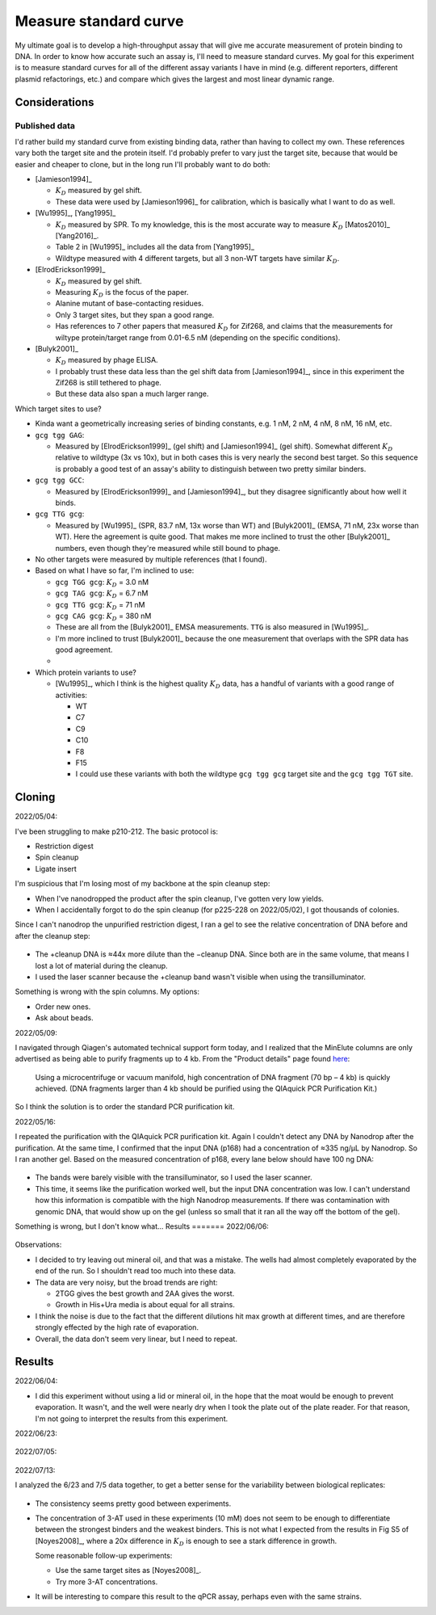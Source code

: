 **********************
Measure standard curve
**********************

My ultimate goal is to develop a high-throughput assay that will give me 
accurate measurement of protein binding to DNA.  In order to know how accurate 
such an assay is, I'll need to measure standard curves.  My goal for this 
experiment is to measure standard curves for all of the different assay 
variants I have in mind (e.g. different reporters, different plasmid 
refactorings, etc.) and compare which gives the largest and most linear dynamic 
range.

Considerations
==============

Published data
--------------
I'd rather build my standard curve from existing binding data, rather than 
having to collect my own.  These references vary both the target site and the 
protein itself.  I'd probably prefer to vary just the target site, because that 
would be easier and cheaper to clone, but in the long run I'll probably want to 
do both:

- [Jamieson1994]_

  .. datatable:: jamieson1994_zif268.xlsx

  - :math:`K_D` measured by gel shift.
  - These data were used by [Jamieson1996]_ for calibration, which is basically 
    what I want to do as well.

- [Wu1995]_, [Yang1995]_

  .. datatable:: wu1995_zif268.xlsx

  - :math:`K_D` measured by SPR.  To my knowledge, this is the most accurate 
    way to measure :math:`K_D` [Matos2010]_ [Yang2016]_.
  - Table 2 in [Wu1995]_ includes all the data from [Yang1995]_
  - Wildtype measured with 4 different targets, but all 3 non-WT targets have 
    similar :math:`K_D`.

- [ElrodErickson1999]_

  .. datatable:: elroderickson1999_zif268.xlsx

  - :math:`K_D` measured by gel shift.
  - Measuring :math:`K_D` is the focus of the paper.
  - Alanine mutant of base-contacting residues.
  - Only 3 target sites, but they span a good range.
  - Has references to 7 other papers that measured :math:`K_D` for Zif268, and 
    claims that the measurements for wiltype protein/target range from 0.01-6.5 
    nM (depending on the specific conditions).

- [Bulyk2001]_

  .. datatable:: bulyk2001_zif268.xlsx

  - :math:`K_D` measured by phage ELISA.
  - I probably trust these data less than the gel shift data from 
    [Jamieson1994]_, since in this experiment the Zif268 is still tethered to 
    phage.
  - But these data also span a much larger range.

Which target sites to use?

- Kinda want a geometrically increasing series of binding constants, e.g. 1 nM, 
  2 nM, 4 nM, 8 nM, 16 nM, etc.

- ``gcg tgg GAG``:
    
  - Measured by [ElrodErickson1999]_ (gel shift) and [Jamieson1994]_ (gel 
    shift).  Somewhat different :math:`K_D` relative to wildtype (3x vs 10x), 
    but in both cases this is very nearly the second best target.  So this 
    sequence is probably a good test of an assay's ability to distinguish 
    between two pretty similar binders.

- ``gcg tgg GCC``:
  
  - Measured by [ElrodErickson1999]_ and [Jamieson1994]_, but they disagree 
    significantly about how well it binds.

- ``gcg TTG gcg``:

  - Measured by [Wu1995]_ (SPR, 83.7 nM, 13x worse than WT) and [Bulyk2001]_ 
    (EMSA, 71 nM, 23x worse than WT).  Here the agreement is quite good.  That 
    makes me more inclined to trust the other [Bulyk2001]_ numbers, even though 
    they're measured while still bound to phage.

- No other targets were measured by multiple references (that I found).

- Based on what I have so far, I'm inclined to use:

  - ``gcg TGG gcg``: :math:`K_D` = 3.0 nM
  - ``gcg TAG gcg``: :math:`K_D` = 6.7 nM
  - ``gcg TTG gcg``: :math:`K_D` = 71 nM
  - ``gcg CAG gcg``: :math:`K_D` = 380 nM

  - These are all from the [Bulyk2001]_ EMSA measurements.  ``TTG`` is also 
    measured in [Wu1995]_.
  - I'm more inclined to trust [Bulyk2001]_ because the one measurement that 
    overlaps with the SPR data has good agreement.
  - 

- Which protein variants to use?

  - [Wu1995]_, which I think is the highest quality :math:`K_D` data, has a 
    handful of variants with a good range of activities:

    - WT
    - C7
    - C9
    - C10
    - F8
    - F15

    - I could use these variants with both the wildtype ``gcg tgg gcg`` target 
      site and the ``gcg tgg TGT`` site.

Cloning
=======
2022/05/04:

I've been struggling to make p210-212.  The basic protocol is:

- Restriction digest
- Spin cleanup
- Ligate insert

I'm suspicious that I'm losing most of my backbone at the spin cleanup step:

- When I've nanodropped the product after the spin cleanup, I've gotten very 
  low yields.
- When I accidentally forgot to do the spin cleanup (for p225-228 on 
  2022/05/02), I got thousands of colonies.

Since I can't nanodrop the unpurified restriction digest, I ran a gel to see 
the relative concentration of DNA before and after the cleanup step:

.. protocol:: 20220504_make.txt

.. figure:: 20220504_check_f168.svg

- The +cleanup DNA is ≈44x more dilute than the −cleanup DNA.  Since both are 
  in the same volume, that means I lost a lot of material during the cleanup.

- I used the laser scanner because the +cleanup band wasn't visible when using 
  the transilluminator.

Something is wrong with the spin columns.  My options:

- Order new ones.
- Ask about beads.
  
2022/05/09:

I navigated through Qiagen's automated technical support form today, and I 
realized that the MinElute columns are only advertised as being able to purify 
fragments up to 4 kb.  From the "Product details" page found here__:

  Using a microcentrifuge or vacuum manifold, high concentration of DNA 
  fragment (70 bp – 4 kb) is quickly achieved. (DNA fragments larger than 4 kb 
  should be purified using the QIAquick PCR Purification Kit.)

__ https://www.qiagen.com/us/products/discovery-and-translational-research/dna-rna-purification/dna-purification/dna-clean-up/minelute-pcr-purification-kit/

So I think the solution is to order the standard PCR purification kit.

2022/05/16:

I repeated the purification with the QIAquick PCR purification kit.  Again I 
couldn't detect any DNA by Nanodrop after the purification.  At the same time, 
I confirmed that the input DNA (p168) had a concentration of ≈335 ng/µL by 
Nanodrop.  So I ran another gel.  Based on the measured concentration of p168, 
every lane below should have 100 ng DNA:

.. figure:: 20220516_check_p211_cleanup.svg

- The bands were barely visible with the transilluminator, so I used the laser 
  scanner.
- This time, it seems like the purification worked well, but the input DNA 
  concentration was low.  I can't understand how this information is compatible 
  with the high Nanodrop measurements.  If there was contamination with genomic 
  DNA, that would show up on the gel (unless so small that it ran all the way 
  off the bottom of the gel).

Something is wrong, but I don't know what...
Results
=======
2022/06/06:

.. protocol:: 20220523_measure_standard_curve.txt

.. figure:: 20220604_measure_standard_curve.svg

Observations:

- I decided to try leaving out mineral oil, and that was a mistake.  The wells 
  had almost completely evaporated by the end of the run.  So I shouldn't read 
  too much into these data.

- The data are very noisy, but the broad trends are right:

  - 2TGG gives the best growth and 2AA gives the worst.
  - Growth in His+Ura media is about equal for all strains.

- I think the noise is due to the fact that the different dilutions hit max 
  growth at different times, and are therefore strongly effected by the high 
  rate of evaporation.

- Overall, the data don't seem very linear, but I need to repeat.

Results
=======
2022/06/04:

- I did this experiment without using a lid or mineral oil, in the hope that 
  the moat would be enough to prevent evaporation.  It wasn't, and the well 
  were nearly dry when I took the plate out of the plate reader.  For that 
  reason, I'm not going to interpret the results from this experiment.

2022/06/23:

.. protocol:: 20220623_measure_standard_curve.pdf 20220623_make_nm_stock.txt 20220623_measure_standard_curve.txt 20220623_dilute_strains.txt
.. figure:: 20220623_measure_standard_curve_fits.svg
.. figure:: 20220623_measure_standard_curve.svg

2022/07/05:

.. protocol:: 20220623_measure_standard_curve.pdf
  
   I followed the same protocol as from 2022/06/23, except that this time I 
   also had managed to clone s36.

.. figure:: 20220705_measure_standard_curve_fits.svg
.. figure:: 20220705_measure_standard_curve.svg

2022/07/13:

I analyzed the 6/23 and 7/5 data together, to get a better sense for the 
variability between biological replicates:

.. figure:: measure_standard_curve.svg

- The consistency seems pretty good between experiments.

- The concentration of 3-AT used in these experiments (10 mM) does not seem to 
  be enough to differentiate between the strongest binders and the weakest 
  binders.  This is not what I expected from the results in Fig S5 of 
  [Noyes2008]_, where a 20x difference in :math:`K_D` is enough to see a stark 
  difference in growth.

  Some reasonable follow-up experiments:

  - Use the same target sites as [Noyes2008]_.
  - Try more 3-AT concentrations.

- It will be interesting to compare this result to the qPCR assay, perhaps even 
  with the same strains.
